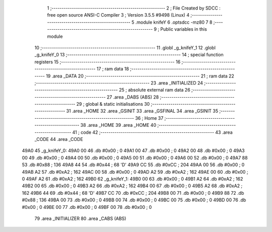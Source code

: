                               1 ;--------------------------------------------------------
                              2 ; File Created by SDCC : free open source ANSI-C Compiler
                              3 ; Version 3.5.5 #9498 (Linux)
                              4 ;--------------------------------------------------------
                              5 	.module knifeY
                              6 	.optsdcc -mz80
                              7 	
                              8 ;--------------------------------------------------------
                              9 ; Public variables in this module
                             10 ;--------------------------------------------------------
                             11 	.globl _g_knifeY_1
                             12 	.globl _g_knifeY_0
                             13 ;--------------------------------------------------------
                             14 ; special function registers
                             15 ;--------------------------------------------------------
                             16 ;--------------------------------------------------------
                             17 ; ram data
                             18 ;--------------------------------------------------------
                             19 	.area _DATA
                             20 ;--------------------------------------------------------
                             21 ; ram data
                             22 ;--------------------------------------------------------
                             23 	.area _INITIALIZED
                             24 ;--------------------------------------------------------
                             25 ; absolute external ram data
                             26 ;--------------------------------------------------------
                             27 	.area _DABS (ABS)
                             28 ;--------------------------------------------------------
                             29 ; global & static initialisations
                             30 ;--------------------------------------------------------
                             31 	.area _HOME
                             32 	.area _GSINIT
                             33 	.area _GSFINAL
                             34 	.area _GSINIT
                             35 ;--------------------------------------------------------
                             36 ; Home
                             37 ;--------------------------------------------------------
                             38 	.area _HOME
                             39 	.area _HOME
                             40 ;--------------------------------------------------------
                             41 ; code
                             42 ;--------------------------------------------------------
                             43 	.area _CODE
                             44 	.area _CODE
   49A0                      45 _g_knifeY_0:
   49A0 00                   46 	.db #0x00	; 0
   49A1 00                   47 	.db #0x00	; 0
   49A2 00                   48 	.db #0x00	; 0
   49A3 00                   49 	.db #0x00	; 0
   49A4 00                   50 	.db #0x00	; 0
   49A5 00                   51 	.db #0x00	; 0
   49A6 00                   52 	.db #0x00	; 0
   49A7 88                   53 	.db #0x88	; 136
   49A8 44                   54 	.db #0x44	; 68	'D'
   49A9 CC                   55 	.db #0xCC	; 204
   49AA 00                   56 	.db #0x00	; 0
   49AB A2                   57 	.db #0xA2	; 162
   49AC 00                   58 	.db #0x00	; 0
   49AD A2                   59 	.db #0xA2	; 162
   49AE 00                   60 	.db #0x00	; 0
   49AF A2                   61 	.db #0xA2	; 162
   49B0                      62 _g_knifeY_1:
   49B0 00                   63 	.db #0x00	; 0
   49B1 A2                   64 	.db #0xA2	; 162
   49B2 00                   65 	.db #0x00	; 0
   49B3 A2                   66 	.db #0xA2	; 162
   49B4 00                   67 	.db #0x00	; 0
   49B5 A2                   68 	.db #0xA2	; 162
   49B6 44                   69 	.db #0x44	; 68	'D'
   49B7 CC                   70 	.db #0xCC	; 204
   49B8 00                   71 	.db #0x00	; 0
   49B9 88                   72 	.db #0x88	; 136
   49BA 00                   73 	.db #0x00	; 0
   49BB 00                   74 	.db #0x00	; 0
   49BC 00                   75 	.db #0x00	; 0
   49BD 00                   76 	.db #0x00	; 0
   49BE 00                   77 	.db #0x00	; 0
   49BF 00                   78 	.db #0x00	; 0
                             79 	.area _INITIALIZER
                             80 	.area _CABS (ABS)
